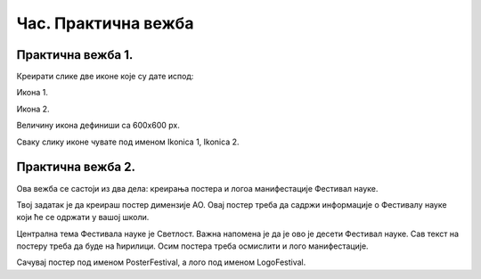 Час. Практична вежба
====================

Практична вежба 1.
~~~~~~~~~~~~~~~~~~~

Креирати слике две иконе које су дате испод:

Икона 1.

.. image:: ../../_images/L310S1.png
    :width: 200px
    :align: center 

Икона 2.

.. image:: ../../_images/L310S2.png
    :width: 200px
    :align: center 

Величину икона дефиниши са 600x600 px. 

Сваку слику иконе чувате под именом Ikonica 1, Ikonica 2. 

Практична вежба 2.
~~~~~~~~~~~~~~~~~~~

Ова вежба се састоји из два дела: креирања постера и логоа манифестације Фестивал науке.

Твој задатак је да креираш постер димензије АО. Овај постер треба да садржи информације о Фестивалу науке који ће се одржати у вашој школи.

Централна тема Фестивала науке је Светлост.
Важна напомена је да је ово је десети Фестивал науке.
Сав текст на постеру треба да буде на ћирилици.
Осим постера треба осмислити и лого манифестације. 

Сачувај постер под именом PosterFestival, а лого под именом LogoFestival.
